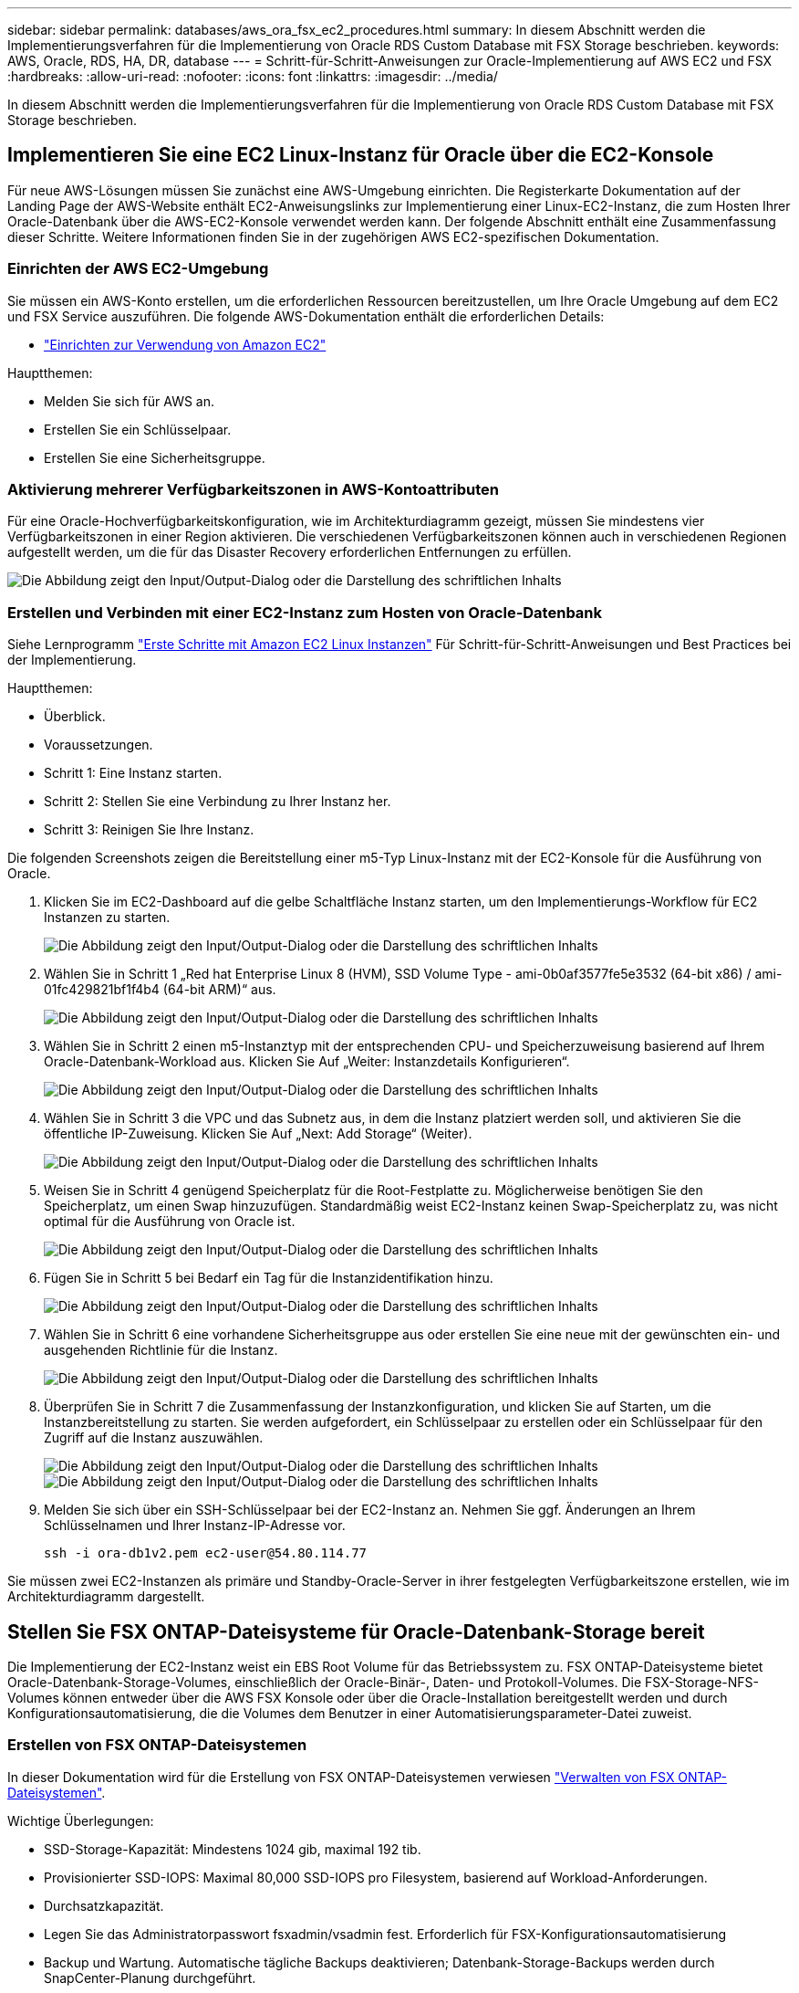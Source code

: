 ---
sidebar: sidebar 
permalink: databases/aws_ora_fsx_ec2_procedures.html 
summary: In diesem Abschnitt werden die Implementierungsverfahren für die Implementierung von Oracle RDS Custom Database mit FSX Storage beschrieben. 
keywords: AWS, Oracle, RDS, HA, DR, database 
---
= Schritt-für-Schritt-Anweisungen zur Oracle-Implementierung auf AWS EC2 und FSX
:hardbreaks:
:allow-uri-read: 
:nofooter: 
:icons: font
:linkattrs: 
:imagesdir: ../media/


[role="lead"]
In diesem Abschnitt werden die Implementierungsverfahren für die Implementierung von Oracle RDS Custom Database mit FSX Storage beschrieben.



== Implementieren Sie eine EC2 Linux-Instanz für Oracle über die EC2-Konsole

Für neue AWS-Lösungen müssen Sie zunächst eine AWS-Umgebung einrichten. Die Registerkarte Dokumentation auf der Landing Page der AWS-Website enthält EC2-Anweisungslinks zur Implementierung einer Linux-EC2-Instanz, die zum Hosten Ihrer Oracle-Datenbank über die AWS-EC2-Konsole verwendet werden kann. Der folgende Abschnitt enthält eine Zusammenfassung dieser Schritte. Weitere Informationen finden Sie in der zugehörigen AWS EC2-spezifischen Dokumentation.



=== Einrichten der AWS EC2-Umgebung

Sie müssen ein AWS-Konto erstellen, um die erforderlichen Ressourcen bereitzustellen, um Ihre Oracle Umgebung auf dem EC2 und FSX Service auszuführen. Die folgende AWS-Dokumentation enthält die erforderlichen Details:

* link:https://docs.aws.amazon.com/AWSEC2/latest/UserGuide/get-set-up-for-amazon-ec2.html["Einrichten zur Verwendung von Amazon EC2"^]


Hauptthemen:

* Melden Sie sich für AWS an.
* Erstellen Sie ein Schlüsselpaar.
* Erstellen Sie eine Sicherheitsgruppe.




=== Aktivierung mehrerer Verfügbarkeitszonen in AWS-Kontoattributen

Für eine Oracle-Hochverfügbarkeitskonfiguration, wie im Architekturdiagramm gezeigt, müssen Sie mindestens vier Verfügbarkeitszonen in einer Region aktivieren. Die verschiedenen Verfügbarkeitszonen können auch in verschiedenen Regionen aufgestellt werden, um die für das Disaster Recovery erforderlichen Entfernungen zu erfüllen.

image:aws_ora_fsx_ec2_inst_01.png["Die Abbildung zeigt den Input/Output-Dialog oder die Darstellung des schriftlichen Inhalts"]



=== Erstellen und Verbinden mit einer EC2-Instanz zum Hosten von Oracle-Datenbank

Siehe Lernprogramm link:https://docs.aws.amazon.com/AWSEC2/latest/UserGuide/EC2_GetStarted.html["Erste Schritte mit Amazon EC2 Linux Instanzen"^] Für Schritt-für-Schritt-Anweisungen und Best Practices bei der Implementierung.

Hauptthemen:

* Überblick.
* Voraussetzungen.
* Schritt 1: Eine Instanz starten.
* Schritt 2: Stellen Sie eine Verbindung zu Ihrer Instanz her.
* Schritt 3: Reinigen Sie Ihre Instanz.


Die folgenden Screenshots zeigen die Bereitstellung einer m5-Typ Linux-Instanz mit der EC2-Konsole für die Ausführung von Oracle.

. Klicken Sie im EC2-Dashboard auf die gelbe Schaltfläche Instanz starten, um den Implementierungs-Workflow für EC2 Instanzen zu starten.
+
image:aws_ora_fsx_ec2_inst_02.png["Die Abbildung zeigt den Input/Output-Dialog oder die Darstellung des schriftlichen Inhalts"]

. Wählen Sie in Schritt 1 „Red hat Enterprise Linux 8 (HVM), SSD Volume Type - ami-0b0af3577fe5e3532 (64-bit x86) / ami-01fc429821bf1f4b4 (64-bit ARM)“ aus.
+
image:aws_ora_fsx_ec2_inst_03.png["Die Abbildung zeigt den Input/Output-Dialog oder die Darstellung des schriftlichen Inhalts"]

. Wählen Sie in Schritt 2 einen m5-Instanztyp mit der entsprechenden CPU- und Speicherzuweisung basierend auf Ihrem Oracle-Datenbank-Workload aus. Klicken Sie Auf „Weiter: Instanzdetails Konfigurieren“.
+
image:aws_ora_fsx_ec2_inst_04.png["Die Abbildung zeigt den Input/Output-Dialog oder die Darstellung des schriftlichen Inhalts"]

. Wählen Sie in Schritt 3 die VPC und das Subnetz aus, in dem die Instanz platziert werden soll, und aktivieren Sie die öffentliche IP-Zuweisung. Klicken Sie Auf „Next: Add Storage“ (Weiter).
+
image:aws_ora_fsx_ec2_inst_05.png["Die Abbildung zeigt den Input/Output-Dialog oder die Darstellung des schriftlichen Inhalts"]

. Weisen Sie in Schritt 4 genügend Speicherplatz für die Root-Festplatte zu. Möglicherweise benötigen Sie den Speicherplatz, um einen Swap hinzuzufügen. Standardmäßig weist EC2-Instanz keinen Swap-Speicherplatz zu, was nicht optimal für die Ausführung von Oracle ist.
+
image:aws_ora_fsx_ec2_inst_06.png["Die Abbildung zeigt den Input/Output-Dialog oder die Darstellung des schriftlichen Inhalts"]

. Fügen Sie in Schritt 5 bei Bedarf ein Tag für die Instanzidentifikation hinzu.
+
image:aws_ora_fsx_ec2_inst_07.png["Die Abbildung zeigt den Input/Output-Dialog oder die Darstellung des schriftlichen Inhalts"]

. Wählen Sie in Schritt 6 eine vorhandene Sicherheitsgruppe aus oder erstellen Sie eine neue mit der gewünschten ein- und ausgehenden Richtlinie für die Instanz.
+
image:aws_ora_fsx_ec2_inst_08.png["Die Abbildung zeigt den Input/Output-Dialog oder die Darstellung des schriftlichen Inhalts"]

. Überprüfen Sie in Schritt 7 die Zusammenfassung der Instanzkonfiguration, und klicken Sie auf Starten, um die Instanzbereitstellung zu starten. Sie werden aufgefordert, ein Schlüsselpaar zu erstellen oder ein Schlüsselpaar für den Zugriff auf die Instanz auszuwählen.
+
image:aws_ora_fsx_ec2_inst_09.png["Die Abbildung zeigt den Input/Output-Dialog oder die Darstellung des schriftlichen Inhalts"] image:aws_ora_fsx_ec2_inst_09_1.png["Die Abbildung zeigt den Input/Output-Dialog oder die Darstellung des schriftlichen Inhalts"]

. Melden Sie sich über ein SSH-Schlüsselpaar bei der EC2-Instanz an. Nehmen Sie ggf. Änderungen an Ihrem Schlüsselnamen und Ihrer Instanz-IP-Adresse vor.
+
[source, cli]
----
ssh -i ora-db1v2.pem ec2-user@54.80.114.77
----


Sie müssen zwei EC2-Instanzen als primäre und Standby-Oracle-Server in ihrer festgelegten Verfügbarkeitszone erstellen, wie im Architekturdiagramm dargestellt.



== Stellen Sie FSX ONTAP-Dateisysteme für Oracle-Datenbank-Storage bereit

Die Implementierung der EC2-Instanz weist ein EBS Root Volume für das Betriebssystem zu. FSX ONTAP-Dateisysteme bietet Oracle-Datenbank-Storage-Volumes, einschließlich der Oracle-Binär-, Daten- und Protokoll-Volumes. Die FSX-Storage-NFS-Volumes können entweder über die AWS FSX Konsole oder über die Oracle-Installation bereitgestellt werden und durch Konfigurationsautomatisierung, die die Volumes dem Benutzer in einer Automatisierungsparameter-Datei zuweist.



=== Erstellen von FSX ONTAP-Dateisystemen

In dieser Dokumentation wird für die Erstellung von FSX ONTAP-Dateisystemen verwiesen https://docs.aws.amazon.com/fsx/latest/ONTAPGuide/managing-file-systems.html["Verwalten von FSX ONTAP-Dateisystemen"^].

Wichtige Überlegungen:

* SSD-Storage-Kapazität: Mindestens 1024 gib, maximal 192 tib.
* Provisionierter SSD-IOPS: Maximal 80,000 SSD-IOPS pro Filesystem, basierend auf Workload-Anforderungen.
* Durchsatzkapazität.
* Legen Sie das Administratorpasswort fsxadmin/vsadmin fest. Erforderlich für FSX-Konfigurationsautomatisierung
* Backup und Wartung. Automatische tägliche Backups deaktivieren; Datenbank-Storage-Backups werden durch SnapCenter-Planung durchgeführt.
* Rufen Sie die SVM Management-IP-Adresse und protokollspezifische Zugriffadressen auf der SVM Detailseite ab. Erforderlich für FSX-Konfigurationsautomatisierung
+
image:aws_rds_custom_deploy_fsx_01.png["Die Abbildung zeigt den Input/Output-Dialog oder die Darstellung des schriftlichen Inhalts"]



Sehen Sie sich die folgenden Schritt-für-Schritt-Anweisungen zum Einrichten eines primären oder Standby HA FSX-Clusters an.

. Klicken Sie auf der FSX-Konsole auf Dateisystem erstellen, um den FSX-Bereitstellungsprozess zu starten.
+
image:aws_ora_fsx_ec2_stor_01.png["Die Abbildung zeigt den Input/Output-Dialog oder die Darstellung des schriftlichen Inhalts"]

. Wählen Sie Amazon FSX ONTAP. Klicken Sie anschließend auf Weiter.
+
image:aws_ora_fsx_ec2_stor_02.png["Die Abbildung zeigt den Input/Output-Dialog oder die Darstellung des schriftlichen Inhalts"]

. Wählen Sie Standard Erstellen und benennen Sie unter Dateisystemdetails Ihr Dateisystem, Multi-AZ HA. Wählen Sie je nach Datenbank-Workload entweder automatisch oder vom Benutzer bereitgestellte IOPS bis zu 80,000 SSD-IOPS. FSX Storage verfügt über bis zu 2 tib NVMe-Caching im Backend, das noch höhere gemessene IOPS liefern kann.
+
image:aws_ora_fsx_ec2_stor_03.png["Die Abbildung zeigt den Input/Output-Dialog oder die Darstellung des schriftlichen Inhalts"]

. Wählen Sie im Abschnitt Netzwerk & Sicherheit die VPC, die Sicherheitsgruppe und die Subnetze aus. Diese sollten vor der Bereitstellung von FSX erstellt werden. Platzieren Sie die FSX-Storage-Nodes auf Basis der Rolle des FSX-Clusters (primär oder Standby) in die entsprechenden Zonen.
+
image:aws_ora_fsx_ec2_stor_04.png["Die Abbildung zeigt den Input/Output-Dialog oder die Darstellung des schriftlichen Inhalts"]

. Akzeptieren Sie im Abschnitt Sicherheit & Verschlüsselung die Standardeinstellung, und geben Sie das fsxadmin-Passwort ein.
+
image:aws_ora_fsx_ec2_stor_05.png["Die Abbildung zeigt den Input/Output-Dialog oder die Darstellung des schriftlichen Inhalts"]

. Geben Sie den SVM-Namen und das vsadmin-Passwort ein.
+
image:aws_ora_fsx_ec2_stor_06.png["Die Abbildung zeigt den Input/Output-Dialog oder die Darstellung des schriftlichen Inhalts"]

. Behalten Sie die Volume-Konfiguration leer. Sie müssen derzeit kein Volume erstellen.
+
image:aws_ora_fsx_ec2_stor_07.png["Die Abbildung zeigt den Input/Output-Dialog oder die Darstellung des schriftlichen Inhalts"]

. Prüfen Sie die Seite Zusammenfassung, und klicken Sie auf Dateisystem erstellen, um die Bereitstellung des FSX-Dateisystems abzuschließen.
+
image:aws_ora_fsx_ec2_stor_08.png["Die Abbildung zeigt den Input/Output-Dialog oder die Darstellung des schriftlichen Inhalts"]





=== Bereitstellung von Datenbank-Volumes für Oracle Database

Weitere Informationen finden Sie unter link:https://docs.aws.amazon.com/fsx/latest/ONTAPGuide/managing-volumes.html["Verwalten von FSX ONTAP-Volumen - Erstellen eines Volumes"^] .

Wichtige Überlegungen:

* Dimensionierung der Datenbank-Volumes entsprechend.
* Deaktivieren der Kapazitäts-Pool Tiering-Richtlinie für eine Performance-Konfiguration
* Oracle dNFS für NFS Storage Volumes aktivieren.
* Multipath-Einrichtung für iSCSI-Storage-Volumes




==== Erstellen Sie Datenbank-Volume über die FSX Konsole

Über die AWS FSX-Konsole können Sie drei Volumes für Oracle-Datenbank-File-Storage erstellen: Eines für die Oracle-Binärdatei, eines für die Oracle-Daten und eines für das Oracle-Protokoll. Stellen Sie sicher, dass die Volume-Benennung mit dem Oracle Host-Namen (definiert in der Hosts-Datei im Automatisierungs-Toolkit) übereinstimmt, um die ordnungsgemäße Identifizierung zu finden. In diesem Beispiel verwenden wir db1 als Oracle-Hostname von EC2 anstelle eines typischen IP-Adressenbasierten Hostnamens für eine EC2-Instanz.

image:aws_ora_fsx_ec2_stor_09.png["Die Abbildung zeigt den Input/Output-Dialog oder die Darstellung des schriftlichen Inhalts"] image:aws_ora_fsx_ec2_stor_10.png["Die Abbildung zeigt den Input/Output-Dialog oder die Darstellung des schriftlichen Inhalts"] image:aws_ora_fsx_ec2_stor_11.png["Die Abbildung zeigt den Input/Output-Dialog oder die Darstellung des schriftlichen Inhalts"]


NOTE: Das Erstellen von iSCSI-LUNs wird derzeit nicht von der FSX-Konsole unterstützt. Für die Implementierung von iSCSI-LUNs bei Oracle können die Volumes und LUNs mithilfe von Automatisierung für ONTAP mit dem NetApp Automatisierungs-Toolkit erstellt werden.



== Installation und Konfiguration von Oracle auf einer EC2-Instanz mit FSX Datenbank-Volumes

Das Automatisierungsteam von NetApp stellt ein Automatisierungs-Kit bereit, um Oracle Installation und Konfiguration auf EC2 Instanzen gemäß den Best Practices auszuführen. Die aktuelle Version des Automatisierungs-Kits unterstützt Oracle 19c on NFS mit dem Standard RU Patch 19.8. Das Automationskit kann bei Bedarf problemlos an andere RU-Patches angepasst werden.



=== Ansible-Controller vorbereiten, um die Automatisierung auszuführen

Befolgen Sie die Anweisungen im Abschnitt „<<Erstellen und Verbinden mit einer EC2-Instanz zum Hosten von Oracle-Datenbank>>„ “ Bezeichnet, um eine kleine EC2 Linux-Instanz zum Ausführen des Ansible-Controllers bereitzustellen. Anstatt RedHat zu verwenden, sollte Amazon Linux t2.Large mit 2vCPU und 8G RAM ausreichend sein.



=== Rufen Sie das NetApp Oracle Deployment Automation Toolkit ab

Melden Sie sich bei der EC2-Ansible-Controller-Instanz an, die von Schritt 1 als ec2-Benutzer bereitgestellt wird, und führen Sie das aus, wenn sie das ec2-User-Home-Verzeichnis verwenden `git clone` Befehl zum Klonen einer Kopie des Automatisierungscodes.

[source, cli]
----
git clone https://github.com/NetApp-Automation/na_oracle19c_deploy.git
----
[source, cli]
----
git clone https://github.com/NetApp-Automation/na_rds_fsx_oranfs_config.git
----


=== Führen Sie die automatisierte Oracle 19c-Implementierung mit dem Automatisierungs-Toolkit aus

Siehe diese detaillierte Anweisung link:cli_automation.html["CLI-Implementierung einer Oracle 19c Datenbank"^] Um Oracle 19c mit CLI-Automatisierung zu implementieren. Die Befehlssyntax für die Ausführung des Playbook-Befehls ändert sich klein, da Sie ein SSH-Schlüsselpaar anstelle eines Passworts für die Host-Zugriffs-Authentifizierung verwenden. Die folgende Liste enthält eine allgemeine Zusammenfassung:

. Standardmäßig verwendet eine EC2-Instanz ein SSH-Schlüsselpaar für die Zugriffsauthentisierung. Über Ansible-Root-Verzeichnisse zur Controller-Automatisierung `/home/ec2-user/na_oracle19c_deploy`, und `/home/ec2-user/na_rds_fsx_oranfs_config`Erstellen Sie eine Kopie des SSH-Schlüssels `accesststkey.pem` Für den im Schritt implementierten Oracle Host „<<Erstellen und Verbinden mit einer EC2-Instanz zum Hosten von Oracle-Datenbank>>.“
. Melden Sie sich als ec2-User beim DB-Host der EC2-Instanz an, und installieren Sie die python3-Bibliothek.
+
[source, cli]
----
sudo yum install python3
----
. Erstellen Sie einen 16G-Swap-Speicherplatz vom Root-Festplattenlaufwerk. Standardmäßig erstellt eine EC2-Instanz keinen Swap-Speicherplatz. Folgen Sie der folgenden AWS Dokumentation: link:https://aws.amazon.com/premiumsupport/knowledge-center/ec2-memory-swap-file/["Wie weisen ich Speicher zu, um durch Verwendung einer Auslagerungsdatei als Auslagerungsspeicher in einer Amazon EC2 Instanz zu arbeiten?"^].
. Zurück zum Ansible-Controller (`cd /home/ec2-user/na_rds_fsx_oranfs_config`), und führen Sie das Pre-Clone-Playbook mit den entsprechenden Anforderungen und aus `linux_config` tags:
+
[source, cli]
----
ansible-playbook -i hosts rds_preclone_config.yml -u ec2-user --private-key accesststkey.pem -e @vars/fsx_vars.yml -t requirements_config
----
+
[source, cli]
----
ansible-playbook -i hosts rds_preclone_config.yml -u ec2-user --private-key accesststkey.pem -e @vars/fsx_vars.yml -t linux_config
----
. Wechseln Sie zum `/home/ec2-user/na_oracle19c_deploy-master` Lesen Sie die README-Datei, und füllen Sie den globalen Ordner aus `vars.yml` Datei mit den relevanten globalen Parametern.
. Füllen Sie das aus `host_name.yml` Datei mit den entsprechenden Parametern im `host_vars` Verzeichnis.
. Führen Sie das Playbook für Linux aus, und drücken Sie die Eingabetaste, wenn Sie zur Eingabe des vsadmin-Passworts aufgefordert werden.
+
[source, cli]
----
ansible-playbook -i hosts all_playbook.yml -u ec2-user --private-key accesststkey.pem -t linux_config -e @vars/vars.yml
----
. Führen Sie das Playbook für Oracle aus, und drücken Sie die Eingabetaste, wenn Sie zur Eingabe des vsadmin-Passworts aufgefordert werden.
+
[source, cli]
----
ansible-playbook -i hosts all_playbook.yml -u ec2-user --private-key accesststkey.pem -t oracle_config -e @vars/vars.yml
----


Ändern Sie ggf. das Berechtigungsbit für die SSH-Schlüsseldatei in 400. Ändern Sie den Oracle-Host (`ansible_host` Im `host_vars` Datei) IP-Adresse an die öffentliche Adresse Ihrer EC2 Instanz.



== Einrichten von SnapMirror zwischen primärem und Standby FSX HA-Cluster

Für Hochverfügbarkeit und Disaster Recovery kann SnapMirror Replizierung zwischen dem primären und Standby FSX Storage-Cluster eingerichtet werden. Im Gegensatz zu anderen Cloud-Storage-Services ermöglicht FSX Benutzern die Steuerung und das Management der Storage-Replizierung mit der gewünschten Häufigkeit und dem Replizierungsdurchsatz. Außerdem können Benutzer HA/DR ohne Auswirkungen auf die Verfügbarkeit testen.

Die folgenden Schritte zeigen, wie die Replikation zwischen einem primären und Standby FSX-Storage-Cluster eingerichtet wird.

. Primären und Standby-Cluster-Peering einrichten. Melden Sie sich als fsxadmin-Benutzer im primären Cluster an, und führen Sie den folgenden Befehl aus. Bei dieser gegenseitigen Erstellung wird der Befehl create sowohl auf dem primären Cluster als auch auf dem Standby-Cluster ausgeführt. Austausch `standby_cluster_name` Mit dem entsprechenden Namen für Ihre Umgebung einfügen.
+
[source, cli]
----
cluster peer create -peer-addrs standby_cluster_name,inter_cluster_ip_address -username fsxadmin -initial-allowed-vserver-peers *
----
. Einrichten von Vserver Peering zwischen dem primären und dem Standby-Cluster Melden Sie sich als vsadmin-Benutzer im primären Cluster an, und führen Sie den folgenden Befehl aus. Austausch `primary_vserver_name`, `standby_vserver_name`, `standby_cluster_name` Den entsprechenden Namen für Ihre Umgebung bereit.
+
[source, cli]
----
vserver peer create -vserver primary_vserver_name -peer-vserver standby_vserver_name -peer-cluster standby_cluster_name -applications snapmirror
----
. Überprüfen Sie, ob die Cluster- und vserver-Peerings korrekt eingerichtet sind.
+
image:aws_ora_fsx_ec2_stor_14.png["Die Abbildung zeigt den Input/Output-Dialog oder die Darstellung des schriftlichen Inhalts"]

. Erstellung von Ziel-NFS-Volumes im Standby-FSX Cluster für jedes Quell-Volume im primären FSX-Cluster Ersetzen Sie den für Ihre Umgebung geeigneten Volume-Namen.
+
[source, cli]
----
vol create -volume dr_db1_bin -aggregate aggr1 -size 50G -state online -policy default -type DP
----
+
[source, cli]
----
vol create -volume dr_db1_data -aggregate aggr1 -size 500G -state online -policy default -type DP
----
+
[source, cli]
----
vol create -volume dr_db1_log -aggregate aggr1 -size 250G -state online -policy default -type DP
----
. Sie können auch iSCSI Volumes und LUNs für die Oracle-Binärdatei, Oracle Daten und das Oracle-Protokoll erstellen, wenn das iSCSI-Protokoll für den Datenzugriff verwendet wird. Lassen Sie ungefähr 10% freien Platz in den Volumes für Schnappschüsse.
+
[source, cli]
----
vol create -volume dr_db1_bin -aggregate aggr1 -size 50G -state online -policy default -unix-permissions ---rwxr-xr-x -type RW
----
+
[source, cli]
----
lun create -path /vol/dr_db1_bin/dr_db1_bin_01 -size 45G -ostype linux
----
+
[source, cli]
----
vol create -volume dr_db1_data -aggregate aggr1 -size 500G -state online -policy default -unix-permissions ---rwxr-xr-x -type RW
----
+
[source, cli]
----
lun create -path /vol/dr_db1_data/dr_db1_data_01 -size 100G -ostype linux
----
+
[source, cli]
----
lun create -path /vol/dr_db1_data/dr_db1_data_02 -size 100G -ostype linux
----
+
[source, cli]
----
lun create -path /vol/dr_db1_data/dr_db1_data_03 -size 100G -ostype linux
----
+
[source, cli]
----
lun create -path /vol/dr_db1_data/dr_db1_data_04 -size 100G -ostype linux
----
+
vol create -Volume dr_db1_log -aggregate aggr1 -size 250G -State online -Policy Standard -unix-Berechtigungen ---rwxr-xr-x -type RW

+
[source, cli]
----
lun create -path /vol/dr_db1_log/dr_db1_log_01 -size 45G -ostype linux
----
+
[source, cli]
----
lun create -path /vol/dr_db1_log/dr_db1_log_02 -size 45G -ostype linux
----
+
[source, cli]
----
lun create -path /vol/dr_db1_log/dr_db1_log_03 -size 45G -ostype linux
----
+
[source, cli]
----
lun create -path /vol/dr_db1_log/dr_db1_log_04 -size 45G -ostype linux
----
. Erstellen Sie bei iSCSI LUNs eine Zuordnung für den Oracle-Host-Initiator für jede LUN, wobei die binäre LUN als Beispiel verwendet wird. Ersetzen Sie die Initiatorgruppe durch einen entsprechenden Namen für Ihre Umgebung und erhöhen Sie die LUN-id für jede zusätzliche LUN.
+
[source, cli]
----
lun mapping create -path /vol/dr_db1_bin/dr_db1_bin_01 -igroup ip-10-0-1-136 -lun-id 0
----
+
[source, cli]
----
lun mapping create -path /vol/dr_db1_data/dr_db1_data_01 -igroup ip-10-0-1-136 -lun-id 1
----
. Erstellen einer SnapMirror Beziehung zwischen dem primären und dem Standby-Datenbank-Volume Ersetzen Sie den entsprechenden SVM-Namen für Ihre Umgebung.s
+
[source, cli]
----
snapmirror create -source-path svm_FSxOraSource:db1_bin -destination-path svm_FSxOraTarget:dr_db1_bin -vserver svm_FSxOraTarget -throttle unlimited -identity-preserve false -policy MirrorAllSnapshots -type DP
----
+
[source, cli]
----
snapmirror create -source-path svm_FSxOraSource:db1_data -destination-path svm_FSxOraTarget:dr_db1_data -vserver svm_FSxOraTarget -throttle unlimited -identity-preserve false -policy MirrorAllSnapshots -type DP
----
+
[source, cli]
----
snapmirror create -source-path svm_FSxOraSource:db1_log -destination-path svm_FSxOraTarget:dr_db1_log -vserver svm_FSxOraTarget -throttle unlimited -identity-preserve false -policy MirrorAllSnapshots -type DP
----


Die SnapMirror Einrichtung kann mit einem NetApp Automation Toolkit für NFS-Datenbank-Volumes automatisiert werden. Das Toolkit kann auf der öffentlichen NetApp GitHub Website heruntergeladen werden.

[source, cli]
----
git clone https://github.com/NetApp-Automation/na_ora_hadr_failover_resync.git
----
Lesen Sie die README-Anweisungen sorgfältig durch, bevor Sie die Einrichtung und Failover-Tests durchführen.


NOTE: Bei der Replizierung der Oracle Binary vom primären zu einem Standby-Cluster können sich Auswirkungen auf die Oracle Lizenz ergeben. Weitere Informationen erhalten Sie bei Ihrem Oracle-Lizenzvertreter. Als Alternative könnte Oracle zum Zeitpunkt der Recovery und des Failover installiert und konfiguriert werden.



== SnapCenter Deployment



=== SnapCenter Installation

Folgen link:https://docs.netapp.com/ocsc-41/index.jsp?topic=%2Fcom.netapp.doc.ocsc-isg%2FGUID-D3F2FBA8-8EE7-4820-A445-BC1E5C0AF374.html["Installieren des SnapCenter-Servers"^] So installieren Sie den SnapCenter-Server: In dieser Dokumentation wird die Installation eines eigenständigen SnapCenter-Servers erläutert. Eine SaaS-Version von SnapCenter ist derzeit in der Beta-Überprüfung und könnte in Kürze verfügbar sein. Wenden Sie sich bei Bedarf an Ihren NetApp Vertriebsmitarbeiter, um Informationen zur Verfügbarkeit zu erhalten.



=== Konfiguration des SnapCenter Plug-ins für den EC2 Oracle Host

. Melden SnapCenter Sie sich nach der automatisierten SnapCenter-Installation als administrativer Benutzer für den Windows-Host an, auf dem der SnapCenter-Server installiert ist.
+
image:aws_rds_custom_deploy_snp_01.png["Die Abbildung zeigt den Input/Output-Dialog oder die Darstellung des schriftlichen Inhalts"]

. Klicken Sie im linken Menü auf Einstellungen und dann Credential und New, um ec2-User-Anmeldeinformationen für die SnapCenter-Plugin-Installation hinzuzufügen.
+
image:aws_rds_custom_deploy_snp_02.png["Die Abbildung zeigt den Input/Output-Dialog oder die Darstellung des schriftlichen Inhalts"]

. Setzen Sie das ec2-User-Passwort zurück und aktivieren Sie die SSH-Passwort-Authentifizierung, indem Sie den bearbeiten `/etc/ssh/sshd_config` Datei auf dem EC2 Instance Host.
. Vergewissern Sie sich, dass das Kontrollkästchen „Sudo-Berechtigungen verwenden“ aktiviert ist. Im vorherigen Schritt setzen Sie einfach das ec2-User-Passwort zurück.
+
image:aws_rds_custom_deploy_snp_03.png["Die Abbildung zeigt den Input/Output-Dialog oder die Darstellung des schriftlichen Inhalts"]

. Fügen Sie zur Namensauflösung den SnapCenter-Servernamen und die IP-Adresse zur Host-Datei der EC2-Instanz hinzu.
+
[listing]
----
[ec2-user@ip-10-0-0-151 ~]$ sudo vi /etc/hosts
[ec2-user@ip-10-0-0-151 ~]$ cat /etc/hosts
127.0.0.1   localhost localhost.localdomain localhost4 localhost4.localdomain4
::1         localhost localhost.localdomain localhost6 localhost6.localdomain6
10.0.1.233  rdscustomvalsc.rdscustomval.com rdscustomvalsc
----
. Fügen Sie auf dem Windows-Host des SnapCenter-Servers der Windows-Hostdatei die Host-IP-Adresse der EC2-Instanz hinzu `C:\Windows\System32\drivers\etc\hosts`.
+
[listing]
----
10.0.0.151		ip-10-0-0-151.ec2.internal
----
. Wählen Sie im linken Menü Hosts > Managed Hosts aus und klicken Sie dann auf Hinzufügen, um den EC2 Instance Host zu SnapCenter hinzuzufügen.
+
image:aws_rds_custom_deploy_snp_04.png["Die Abbildung zeigt den Input/Output-Dialog oder die Darstellung des schriftlichen Inhalts"]

+
Aktivieren Sie Oracle Database, und klicken Sie vor dem Senden auf More Options.

+
image:aws_rds_custom_deploy_snp_05.png["Die Abbildung zeigt den Input/Output-Dialog oder die Darstellung des schriftlichen Inhalts"]

+
Aktivieren Sie Prüfungen Vor Der Installation Überspringen. Bestätigen Sie die Überprüfung der Vorinstallation überspringen, und klicken Sie dann auf nach Speichern senden.

+
image:aws_rds_custom_deploy_snp_06.png["Die Abbildung zeigt den Input/Output-Dialog oder die Darstellung des schriftlichen Inhalts"]

+
Sie werden mit Fingerabdruck bestätigen aufgefordert und dann auf Bestätigen und Senden klicken.

+
image:aws_rds_custom_deploy_snp_07.png["Die Abbildung zeigt den Input/Output-Dialog oder die Darstellung des schriftlichen Inhalts"]

+
Nach erfolgreicher Plugin-Konfiguration wird der Gesamtstatus des verwalteten Hosts als aktiv angezeigt.

+
image:aws_rds_custom_deploy_snp_08.png["Die Abbildung zeigt den Input/Output-Dialog oder die Darstellung des schriftlichen Inhalts"]





=== Konfigurieren der Backup-Richtlinie für Oracle-Datenbank

Siehe diesen Abschnitt link:hybrid_dbops_snapcenter_getting_started_onprem.html#7-setup-database-backup-policy-in-snapcenter["Backup-Richtlinie für Datenbanken in SnapCenter einrichten"^] Weitere Informationen zur Konfiguration der Backup-Richtlinie für Oracle Datenbanken finden Sie unter.

Im Allgemeinen müssen Sie eine Politik für das vollständige Snapshot-Backup der Oracle-Datenbank und eine Politik für das Oracle Archiv-Log-only Snapshot-Backup erstellen.


NOTE: Sie können Oracle Archivprotokoll-Beschneidung in der Backup-Richtlinie aktivieren, um den Protokollarchiv-Speicherplatz zu steuern. Aktivieren Sie „Update SnapMirror nach dem Erstellen einer lokalen Snapshot Kopie“ in der „Select secondary Replication Option“, da Sie die Replizierung zu einem Standby-Standort für HA oder DR benötigen.



=== Konfigurieren Sie Backup und Planung von Oracle Datenbanken

Das Datenbank-Backup in SnapCenter ist benutzerkonfigurierbar und kann entweder einzeln oder als Gruppe in einer Ressourcengruppe eingerichtet werden. Das Backup-Intervall hängt von den RTO- und RPO-Zielen ab. NetApp empfiehlt, alle paar Stunden ein komplettes Datenbank-Backup auszuführen und das Protokoll-Backup mit einer höheren Frequenz, z. B. 10-15 Minuten, zu archivieren, um eine schnelle Recovery zu ermöglichen.

Weitere Informationen finden Sie im Abschnitt Oracle von link:hybrid_dbops_snapcenter_getting_started_onprem.html#8-implement-backup-policy-to-protect-database["Backup-Richtlinie zum Schutz der Datenbank implementieren"^] Für detaillierte Schritt-für-Schritt-Prozesse zur Implementierung der im Abschnitt erstellten Backup-Richtlinie <<Konfigurieren der Backup-Richtlinie für Oracle-Datenbank>> Und für die Backup-Jobplanung.

Das folgende Bild zeigt ein Beispiel für die Ressourcengruppen, die zum Backup einer Oracle-Datenbank eingerichtet wurden.

image:aws_rds_custom_deploy_snp_09.png["Die Abbildung zeigt den Input/Output-Dialog oder die Darstellung des schriftlichen Inhalts"]
